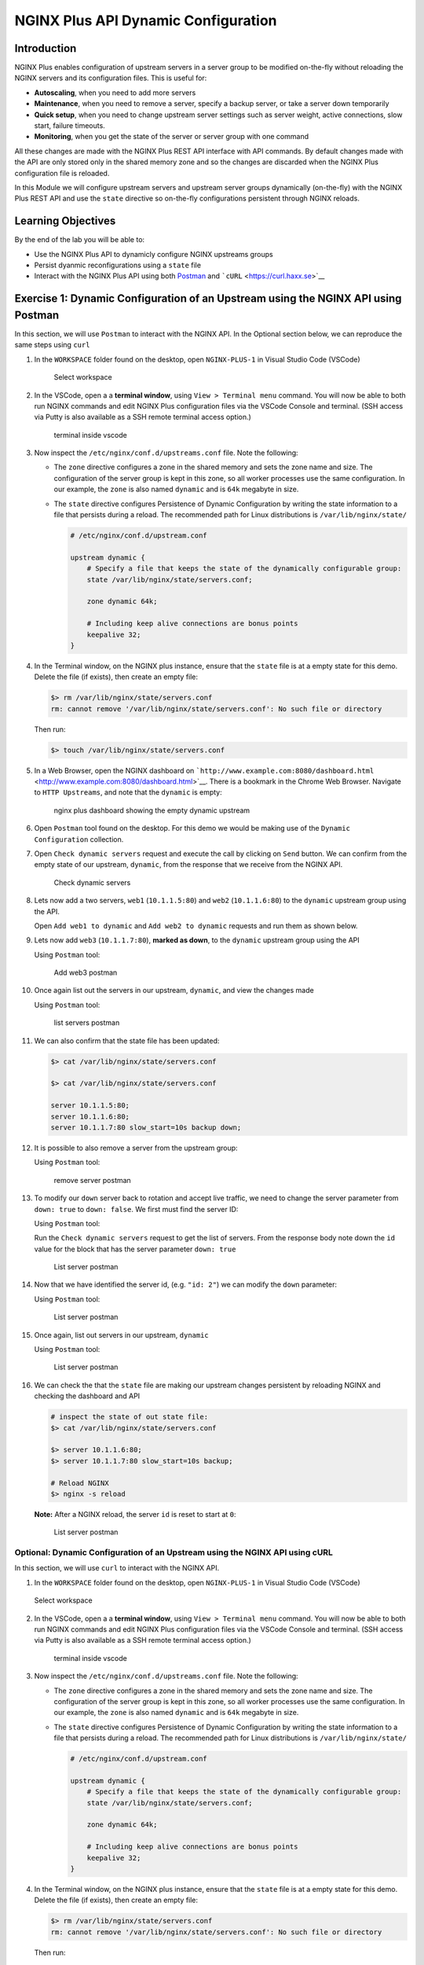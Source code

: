 NGINX Plus API Dynamic Configuration
====================================

Introduction
------------

NGINX Plus enables configuration of upstream servers in a server group
to be modified on-the-fly without reloading the NGINX servers and its
configuration files. This is useful for:

-  **Autoscaling**, when you need to add more servers
-  **Maintenance**, when you need to remove a server, specify a backup
   server, or take a server down temporarily
-  **Quick setup**, when you need to change upstream server settings
   such as server weight, active connections, slow start, failure
   timeouts.
-  **Monitoring**, when you get the state of the server or server group
   with one command

All these changes are made with the NGINX Plus REST API interface with
API commands. By default changes made with the API are only stored only
in the shared memory zone and so the changes are discarded when the
NGINX Plus configuration file is reloaded.

In this Module we will configure upstream servers and upstream server
groups dynamically (on-the-fly) with the NGINX Plus REST API and use the
``state`` directive so on-the-fly configurations persistent through
NGINX reloads.

Learning Objectives
-------------------

By the end of the lab you will be able to:

-  Use the NGINX Plus API to dynamicly configure NGINX upstreams groups
-  Persist dyanmic reconfigurations using a ``state`` file
-  Interact with the NGINX Plus API using both
   `Postman <https://www.postman.com>`__ and
   ```cURL`` <https://curl.haxx.se>`__

Exercise 1: Dynamic Configuration of an Upstream using the NGINX API using Postman
----------------------------------------------------------------------------------

In this section, we will use ``Postman`` to interact with the NGINX API.
In the Optional section below, we can reproduce the same steps using
``curl``

1.  In the ``WORKSPACE`` folder found on the desktop, open
    ``NGINX-PLUS-1`` in Visual Studio Code (VSCode)

    .. figure:: images/2020-06-29_15-55.png
       :alt: Select workspace

       Select workspace

2.  In the VSCode, open a a **terminal window**, using
    ``View > Terminal menu`` command. You will now be able to both run
    NGINX commands and edit NGINX Plus configuration files via the
    VSCode Console and terminal. (SSH access via Putty is also available
    as a SSH remote terminal access option.)

    .. figure:: images/2020-06-29_16-02_1.png
       :alt: terminal inside vscode

       terminal inside vscode

3.  Now inspect the ``/etc/nginx/conf.d/upstreams.conf`` file. Note the
    following:

    -  The ``zone`` directive configures a zone in the shared memory and
       sets the zone name and size. The configuration of the server
       group is kept in this zone, so all worker processes use the same
       configuration. In our example, the ``zone`` is also named
       ``dynamic`` and is ``64k`` megabyte in size.

    -  The ``state`` directive configures Persistence of Dynamic
       Configuration by writing the state information to a file that
       persists during a reload. The recommended path for Linux
       distributions is ``/var/lib/nginx/state/``

       .. code:: nginx

          # /etc/nginx/conf.d/upstream.conf 

          upstream dynamic {
              # Specify a file that keeps the state of the dynamically configurable group:
              state /var/lib/nginx/state/servers.conf;

              zone dynamic 64k;

              # Including keep alive connections are bonus points
              keepalive 32;
          }

4.  In the Terminal window, on the NGINX plus instance, ensure that the
    ``state`` file is at a empty state for this demo. Delete the file
    (if exists), then create an empty file:

    .. code:: bash

       $> rm /var/lib/nginx/state/servers.conf
       rm: cannot remove '/var/lib/nginx/state/servers.conf': No such file or directory

    Then run:

    .. code:: bash

       $> touch /var/lib/nginx/state/servers.conf

5.  In a Web Browser, open the NGINX dashboard on
    ```http://www.example.com:8080/dashboard.html`` <http://www.example.com:8080/dashboard.html>`__.
    There is a bookmark in the Chrome Web Browser. Navigate to
    ``HTTP Upstreams``, and note that the ``dynamic`` is empty:

    .. figure:: images/2020-06-23_16-26.png
       :alt: nginx plus dashboard showing the empty dynamic upstream

       nginx plus dashboard showing the empty dynamic upstream

6.  Open ``Postman`` tool found on the desktop. For this demo we would
    be making use of the ``Dynamic Configuration`` collection.

7.  Open ``Check dynamic servers`` request and execute the call by
    clicking on ``Send`` button. We can confirm from the empty state of
    our upstream, ``dynamic``, from the response that we receive from
    the NGINX API.

    .. figure:: images/dc1_2020-08-26.png
       :alt: Check dynamic servers

       Check dynamic servers

8.  Lets now add a two servers, ``web1`` (``10.1.1.5:80``) and ``web2``
    (``10.1.1.6:80``) to the ``dynamic`` upstream group using the API.

    Open ``Add web1 to dynamic`` and ``Add web2 to dynamic`` requests
    and run them as shown below.

    |Add web1 postman| |Add web2 postman|

9.  Lets now add ``web3`` (``10.1.1.7:80``), **marked as down**, to the
    ``dynamic`` upstream group using the API

    Using ``Postman`` tool:

    .. figure:: images/dc4_2020-08-26.png
       :alt: Add web3 postman

       Add web3 postman

10. Once again list out the servers in our upstream, ``dynamic``, and
    view the changes made

    Using ``Postman`` tool:

    .. figure:: media/dc5_2020-08-26.png
       :alt: list servers postman

       list servers postman

11. We can also confirm that the state file has been updated:

    .. code:: bash

       $> cat /var/lib/nginx/state/servers.conf

       $> cat /var/lib/nginx/state/servers.conf

       server 10.1.1.5:80;
       server 10.1.1.6:80;
       server 10.1.1.7:80 slow_start=10s backup down;

12. It is possible to also remove a server from the upstream group:

    Using ``Postman`` tool:

    .. figure:: media/dc6_2020-08-26.png
       :alt: remove server postman

       remove server postman

13. To modify our ``down`` server back to rotation and accept live
    traffic, we need to change the server parameter from ``down: true``
    to ``down: false``. We first must find the server ID:

    Using ``Postman`` tool:

    Run the ``Check dynamic servers`` request to get the list of
    servers. From the response body note down the ``id`` value for the
    block that has the server parameter ``down: true``

    .. figure:: media/dc7_2020-08-26.png
       :alt: List server postman

       List server postman

14. Now that we have identified the server id, (e.g. ``"id: 2"``) we can
    modify the ``down`` parameter:

    Using ``Postman`` tool:

    .. figure:: media/dc8_2020-08-26.png
       :alt: List server postman

       List server postman

15. Once again, list out servers in our upstream, ``dynamic``

    Using ``Postman`` tool:

    .. figure:: media/dc10_2020-08-27.png
       :alt: List server postman

       List server postman

16. We can check the that the ``state`` file are making our upstream
    changes persistent by reloading NGINX and checking the dashboard and
    API

    .. code:: bash

       # inspect the state of out state file:
       $> cat /var/lib/nginx/state/servers.conf

       $> server 10.1.1.6:80;
       $> server 10.1.1.7:80 slow_start=10s backup;

       # Reload NGINX
       $> nginx -s reload

    **Note:** After a NGINX reload, the server ``id`` is reset to start
    at ``0``:

    .. figure:: media/dc11_2020-08-26.png
       :alt: List server postman

       List server postman

Optional: Dynamic Configuration of an Upstream using the NGINX API using cURL
~~~~~~~~~~~~~~~~~~~~~~~~~~~~~~~~~~~~~~~~~~~~~~~~~~~~~~~~~~~~~~~~~~~~~~~~~~~~~

In this section, we will use ``curl`` to interact with the NGINX API.

1. In the ``WORKSPACE`` folder found on the desktop, open
   ``NGINX-PLUS-1`` in Visual Studio Code (VSCode)

.. figure:: media/2020-06-29_15-55.png
   :alt: Select workspace

   Select workspace

2. In the VSCode, open a a **terminal window**, using
   ``View > Terminal menu`` command. You will now be able to both run
   NGINX commands and edit NGINX Plus configuration files via the VSCode
   Console and terminal. (SSH access via Putty is also available as a
   SSH remote terminal access option.)

   .. figure:: media/2020-06-29_16-02_1.png
      :alt: terminal inside vscode

      terminal inside vscode

3. Now inspect the ``/etc/nginx/conf.d/upstreams.conf`` file. Note the
   following:

   -  The ``zone`` directive configures a zone in the shared memory and
      sets the zone name and size. The configuration of the server group
      is kept in this zone, so all worker processes use the same
      configuration. In our example, the ``zone`` is also named
      ``dynamic`` and is ``64k`` megabyte in size.

   -  The ``state`` directive configures Persistence of Dynamic
      Configuration by writing the state information to a file that
      persists during a reload. The recommended path for Linux
      distributions is ``/var/lib/nginx/state/``

      .. code:: nginx

         # /etc/nginx/conf.d/upstream.conf 

         upstream dynamic {
             # Specify a file that keeps the state of the dynamically configurable group:
             state /var/lib/nginx/state/servers.conf;

             zone dynamic 64k;

             # Including keep alive connections are bonus points
             keepalive 32;
         }

4. In the Terminal window, on the NGINX plus instance, ensure that the
   ``state`` file is at a empty state for this demo. Delete the file (if
   exists), then create an empty file:

   .. code:: bash

      $> rm /var/lib/nginx/state/servers.conf
      rm: cannot remove '/var/lib/nginx/state/servers.conf': No such file or directory

   Then run:

   .. code:: bash

      $> touch /var/lib/nginx/state/servers.conf

5. In a Web Browser, open the NGINX dashboard on
   ```http://www.example.com:8080/dashboard.html`` <http://www.example.com:8080/dashboard.html>`__.
   There is a bookmark in the Chrome Web Browser. Navigate to
   ``HTTP Upstreams``, and note that the ``dynamic`` is empty:

.. figure:: media/2020-06-23_16-26.png
   :alt: nginx plus dashboard showing the empty dynamic upstream

   nginx plus dashboard showing the empty dynamic upstream

6. In the Terminal window, we can also confirm the empty state of our
   upstream, ``dynamic``, using our a ``curl`` command to retrieve this
   information from the NGINX API

.. code:: bash

   $> curl -s http://nginx-plus-1:8080/api/6/http/upstreams/dynamic/servers | jq

   []

7.  Lets now add a two servers, ``web1`` (``10.1.1.5:80``) and ``web2``
    (``10.1.1.6:80``) to the ``dynamic`` upstream group using the API

    .. code:: bash

       # Add web1 - 10.1.1.5:80
       $> curl -s -X \
       POST http://nginx-plus-1:8080/api/6/http/upstreams/dynamic/servers \
       -H 'Content-Type: text/json; charset=utf-8' \
       -d '{
         "server": "10.1.1.5:80",
         "weight": 1,
         "max_conns": 0,
         "max_fails": 1,
         "fail_timeout": "10s",
         "slow_start": "0s",
         "route": "",
         "backup": false,
         "down": false
       }'

       # Add web2 - 10.1.1.6:80
       $> curl -s -X \
       POST http://nginx-plus-1:8080/api/6/http/upstreams/dynamic/servers \
       -H 'Content-Type: text/json; charset=utf-8' \
       -d '{
         "server": "10.1.1.6:80",
         "weight": 1,
         "max_conns": 0,
         "max_fails": 1,
         "fail_timeout": "10s",
         "slow_start": "0s",
         "route": "",
         "backup": false,
         "down": false
       }'

    .. figure:: media/2020-06-29_21-52.png
       :alt: add web1

       add web1

    .. figure:: media/2020-06-29_21-54.png
       :alt: add web2

       add web2

8.  Lets now add ``web3`` (``10.1.1.7:80``), **marked as down**, to the
    ``dynamic`` upstream group using the API

    .. code:: bash

       # Add web3 - 10.1.1.7:80
       $> curl -s -X \
       POST http://nginx-plus-1:8080/api/6/http/upstreams/dynamic/servers \
       -H 'Content-Type: text/json; charset=utf-8' \
       -d '{
       "server": "10.1.1.7:80",
       "weight": 1,
       "max_conns": 0,
       "max_fails": 1,
       "fail_timeout": "10s",
       "slow_start": "10s",
       "route": "",
       "backup": true,
       "down": true
       }'

    .. figure:: media/2020-06-29_21-56.png
       :alt: add web3

       add web3

9.  Once again list out the servers in our upstream, ``dynamic``, and
    view the changes made

    .. code:: json

       curl -s http://nginx-plus-1:8080/api/6/http/upstreams/dynamic/servers | jq
       [
         {
           "id": 0,
           "server": "10.1.1.5:80",
           "weight": 1,
           "max_conns": 0,
           "max_fails": 1,
           "fail_timeout": "10s",
           "slow_start": "0s",
           "route": "",
           "backup": false,
           "down": false
         },
         {
           "id": 1,
           "server": "10.1.1.6:80",
           "weight": 1,
           "max_conns": 0,
           "max_fails": 1,
           "fail_timeout": "10s",
           "slow_start": "0s",
           "route": "",
           "backup": false,
           "down": false
         },
         {
           "id": 2,
           "server": "10.1.1.7:80",
           "weight": 1,
           "max_conns": 0,
           "max_fails": 1,
           "fail_timeout": "10s",
           "slow_start": "10s",
           "route": "",
           "backup": true,
           "down": true
         }
       ]

10. We can also confirm that the state file has been updated:

    .. code:: bash

       $> cat /var/lib/nginx/state/servers.conf

       $> cat /var/lib/nginx/state/servers.conf

       server 10.1.1.5:80;
       server 10.1.1.6:80;
       server 10.1.1.7:80 slow_start=10s backup down;

11. It is possible to also remove a server from the upstream group:

    .. code:: bash

       $> curl -X DELETE -s http://nginx-plus-1:8080/api/6/http/upstreams/dynamic/servers/0 | jq
       [
         {
           "id": 1,
           "server": "10.1.1.6:80",
           "weight": 1,
           "max_conns": 0,
           "max_fails": 1,
           "fail_timeout": "10s",
           "slow_start": "0s",
           "route": "",
           "backup": false,
           "down": false
         },
         {
           "id": 2,
           "server": "10.1.1.7:80",
           "weight": 1,
           "max_conns": 0,
           "max_fails": 1,
           "fail_timeout": "10s",
           "slow_start": "10s",
           "route": "",
           "backup": true,
           "down": true
         }
       ]

    .. figure:: media/2020-06-29_21-58.png
       :alt: remove server

       remove server

12. To modify our ``down`` server back to rotation and accept live
    traffic, we need to change the server parameter from ``down: true``
    to ``down: false``. We first must find the server ID:

    .. code:: bash

       # Find the ID of the down server i.e '"down": true', i.e. live
       $> curl -s http://nginx-plus-1:8080/api/6/http/upstreams/dynamic/servers | jq '.[]  | select(.down==true)'

       {
         "id": 2,
         "server": "10.1.1.7:80",
         "weight": 1,
         "max_conns": 0,
         "max_fails": 1,
         "fail_timeout": "10s",
         "slow_start": "10s",
         "route": "",
         "backup": true,
         "down": true
       }

13. Now that we have identified the server id, (e.g. ``"id: 2"``) we can
    modify the ``down`` parameter:

    .. code:: bash

       # Set server to '"down": false', i.e. live
       $> curl -X PATCH -d '{ "down": false }' -s 'http://nginx-plus-1:8080/api/6/http/upstreams/dynamic/servers/2'

       {"id":2,"server":"10.1.1.7:80","weight":1,"max_conns":0,"max_fails":1,"fail_timeout":"10s","slow_start":"10s","route":"","backup":true,"down":false}

14. Once again, list out servers in our upstream, ``dynamic``

    .. code:: bash

       $> curl -s http://nginx-plus-1:8080/api/6/http/upstreams/dynamic/servers | jq

.. figure:: media/2020-06-29_22-02.png
   :alt: server list

   server list

13. We can check the that the ``state`` file are making our upstream
    changes persistent by reloading NGINX and checking the dashboard and
    API

    .. code:: bash

       # inspect the state of out state file:
       $> cat /var/lib/nginx/state/servers.conf

       $> server 10.1.1.6:80;
       $> server 10.1.1.7:80 slow_start=10s backup;

       # Reload NGINX
       $> nginx -s reload

    **Note:** After a NGINX reload, the server ``id`` is reset to start
    at ``0``:

    \`\`\ ``bash # Lastly, list out servers in our upstream,``\ dynamic\`
    $> curl -s
    http://nginx-plus-1:8080/api/6/http/upstreams/dynamic/servers \| jq

    { “id”: 0, “server”: “10.1.1.6:80”, “weight”: 1, “max_conns”: 0,
    “max_fails”: 1, “fail_timeout”: “10s”, “slow_start”: “0s”, “route”:
    "“,”backup“: false,”down“: false }, {”id“:
    1,”server“:”10.1.1.7:80“,”weight“: 1,”max_conns“: 0,”max_fails“:
    1,”fail_timeout“:”10s“,”slow_start“:”10s“,”route“:”“,”backup“:
    true,”down": false } ]

.. |Add web1 postman| image:: media/dc2_2020-08-26.png
.. |Add web2 postman| image:: media/dc3_2020-08-26.png